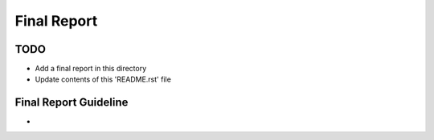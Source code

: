 Final Report
===============================================================================

TODO
-------------------------------------------------------------------------------

* Add a final report in this directory
* Update contents of this 'README.rst' file

Final Report Guideline
-------------------------------------------------------------------------------

* 
